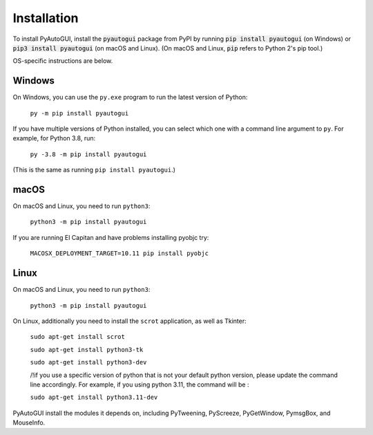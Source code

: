 .. default-role:: code

============
Installation
============

To install PyAutoGUI, install the `pyautogui` package from PyPI by running `pip install pyautogui` (on Windows) or `pip3 install pyautogui` (on macOS and Linux). (On macOS and Linux, `pip` refers to Python 2's pip tool.)

OS-specific instructions are below.

Windows
-------

On Windows, you can use the ``py.exe`` program to run the latest version of Python:

    ``py -m pip install pyautogui``

If you have multiple versions of Python installed, you can select which one with a command line argument to ``py``. For example, for Python 3.8, run:

    ``py -3.8 -m pip install pyautogui``

(This is the same as running ``pip install pyautogui``.)

macOS
-----

On macOS and Linux, you need to run ``python3``:

    ``python3 -m pip install pyautogui``

If you are running El Capitan and have problems installing pyobjc try:

    ``MACOSX_DEPLOYMENT_TARGET=10.11 pip install pyobjc``

Linux
-----

On macOS and Linux, you need to run ``python3``:

    ``python3 -m pip install pyautogui``

On Linux, additionally you need to install the ``scrot`` application, as well as Tkinter:

    ``sudo apt-get install scrot``

    ``sudo apt-get install python3-tk``

    ``sudo apt-get install python3-dev``

    /!\ if you use a specific version of python that is not your default python version, please update the command line accordingly. For example, if you using     python 3.11, the command will be  :

    ``sudo apt-get install python3.11-dev``

PyAutoGUI install the modules it depends on, including PyTweening, PyScreeze, PyGetWindow, PymsgBox, and MouseInfo.


